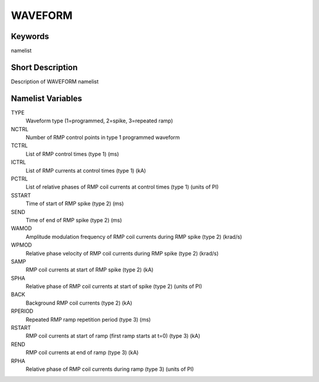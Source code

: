 WAVEFORM
========

Keywords
--------

namelist

Short Description
-----------------

Description of WAVEFORM namelist

Namelist Variables
------------------

TYPE
  Waveform type (1=programmed, 2=spike, 3=repeated ramp) 
NCTRL 
  Number of RMP control points in type 1 programmed waveform
TCTRL 
  List of RMP control times (type 1) (ms)
ICTRL 
  List of RMP currents at control times (type 1) (kA)
PCTRL 
  List of relative phases of RMP coil currents at control times (type 1) (units of PI)
SSTART
  Time of start of RMP spike (type 2) (ms)
SEND 
  Time of end of RMP spike (type 2) (ms)
WAMOD
  Amplitude modulation frequency of RMP coil currents during RMP spike (type 2) (krad/s)
WPMOD
  Relative phase velocity of RMP coil currents during RMP spike (type 2) (krad/s)
SAMP
  RMP coil currents at start of RMP spike (type 2) (kA)
SPHA
  Relative phase of RMP coil currents at start of spike (type 2) (units of PI)
BACK
  Background RMP coil currents (type 2) (kA)
RPERIOD
  Repeated RMP ramp repetition period (type 3) (ms) 
RSTART 
  RMP coil currents at start of ramp (first ramp starts at t=0) (type 3) (kA)
REND 
  RMP coil currents at end of ramp (type 3) (kA)
RPHA 
  Relative phase of RMP coil currents during ramp (type 3) (units of PI)
  
